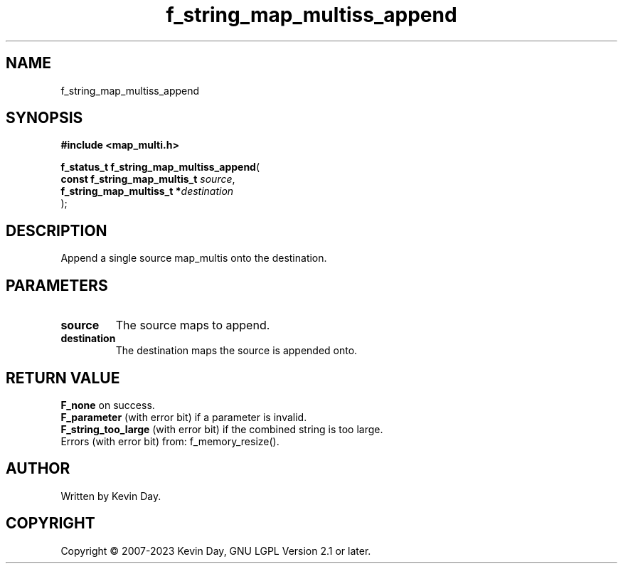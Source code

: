 .TH f_string_map_multiss_append "3" "July 2023" "FLL - Featureless Linux Library 0.6.6" "Library Functions"
.SH "NAME"
f_string_map_multiss_append
.SH SYNOPSIS
.nf
.B #include <map_multi.h>
.sp
\fBf_status_t f_string_map_multiss_append\fP(
    \fBconst f_string_map_multis_t \fP\fIsource\fP,
    \fBf_string_map_multiss_t     *\fP\fIdestination\fP
);
.fi
.SH DESCRIPTION
.PP
Append a single source map_multis onto the destination.
.SH PARAMETERS
.TP
.B source
The source maps to append.

.TP
.B destination
The destination maps the source is appended onto.

.SH RETURN VALUE
.PP
\fBF_none\fP on success.
.br
\fBF_parameter\fP (with error bit) if a parameter is invalid.
.br
\fBF_string_too_large\fP (with error bit) if the combined string is too large.
.br
Errors (with error bit) from: f_memory_resize().
.SH AUTHOR
Written by Kevin Day.
.SH COPYRIGHT
.PP
Copyright \(co 2007-2023 Kevin Day, GNU LGPL Version 2.1 or later.
